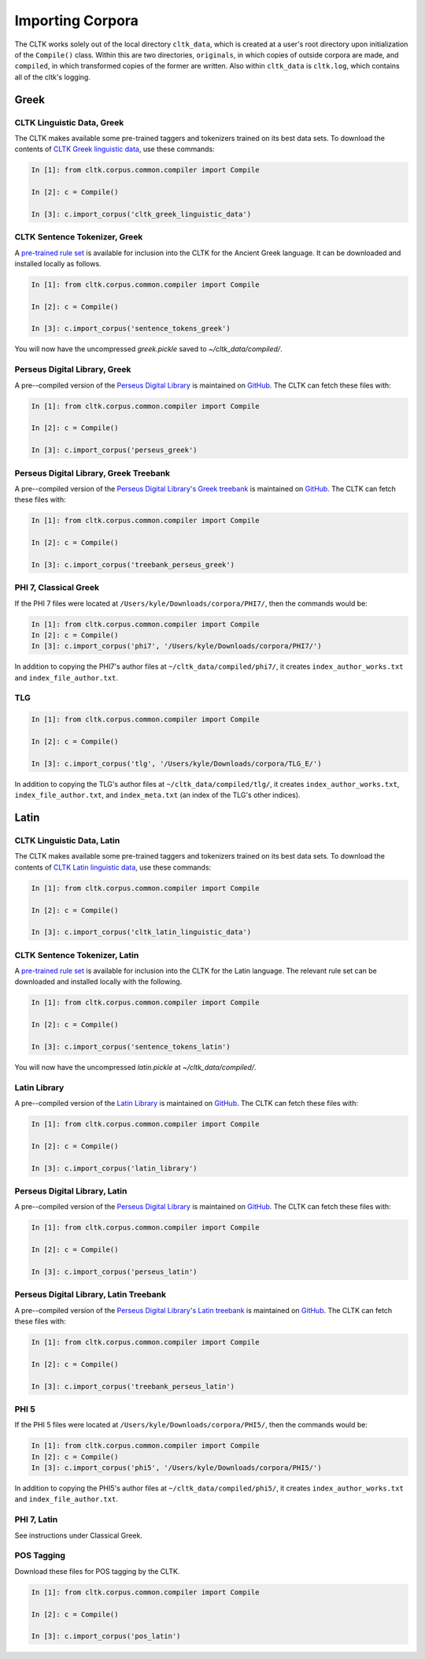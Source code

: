 Importing Corpora
*****************

The CLTK works solely out of the local directory ``cltk_data``, which is created at a user's root directory upon initialization of the ``Compile()`` class. Within this are two directories, ``originals``, in which copies of outside corpora are made, and ``compiled``, in which transformed copies of the former are written. Also within ``cltk_data`` is ``cltk.log``, which contains all of the cltk's logging.


Greek
=====


CLTK Linguistic Data, Greek
------------------------------

The CLTK makes available some pre-trained taggers and tokenizers trained on its best data sets. To download the contents of `CLTK Greek linguistic data <https://github.com/cltk/cltk_greek_linguistic_data>`_, use these commands:

.. code-block:: python

   In [1]: from cltk.corpus.common.compiler import Compile

   In [2]: c = Compile()

   In [3]: c.import_corpus('cltk_greek_linguistic_data')


CLTK Sentence Tokenizer, Greek
------------------------------

A `pre-trained rule set <https://github.com/kylepjohnson/cltk_greek_sentence_tokenizer>`_ is available for inclusion into the CLTK for the Ancient Greek language. It can be downloaded and installed locally as follows.

.. code-block:: python

   In [1]: from cltk.corpus.common.compiler import Compile

   In [2]: c = Compile()

   In [3]: c.import_corpus('sentence_tokens_greek')

You will now have the uncompressed `greek.pickle` saved to `~/cltk_data/compiled/`.


Perseus Digital Library, Greek
------------------------------

A pre--compiled version of the `Perseus Digital Library  <http://www.perseus.tufts.edu/hopper/opensource/download>`_ is maintained on `GitHub <https://github.com/kylepjohnson/corpus_perseus_greek>`_. The CLTK can fetch these files with:

.. code-block:: python

   In [1]: from cltk.corpus.common.compiler import Compile

   In [2]: c = Compile()

   In [3]: c.import_corpus('perseus_greek')


Perseus Digital Library, Greek Treebank
------------------------------
A pre--compiled version of the `Perseus Digital Library's Greek treebank  <http://nlp.perseus.tufts.edu/syntax/treebank/greek.html>`_ is maintained on `GitHub <https://github.com/kylepjohnson/treebank_perseus_greek>`_. The CLTK can fetch these files with:

.. code-block:: python

   In [1]: from cltk.corpus.common.compiler import Compile

   In [2]: c = Compile()

   In [3]: c.import_corpus('treebank_perseus_greek')


PHI 7, Classical Greek
----------------------

If the PHI 7 files were located at ``/Users/kyle/Downloads/corpora/PHI7/``, then the commands would be:

.. code-block:: python

   In [1]: from cltk.corpus.common.compiler import Compile
   In [2]: c = Compile()
   In [3]: c.import_corpus('phi7', '/Users/kyle/Downloads/corpora/PHI7/')

In addition to copying the PHI7's author files at ``~/cltk_data/compiled/phi7/``, it creates ``index_author_works.txt`` and ``index_file_author.txt``.

TLG
---

.. code-block:: python

   In [1]: from cltk.corpus.common.compiler import Compile

   In [2]: c = Compile()

   In [3]: c.import_corpus('tlg', '/Users/kyle/Downloads/corpora/TLG_E/')

In addition to copying the TLG's author files at ``~/cltk_data/compiled/tlg/``, it creates ``index_author_works.txt``, ``index_file_author.txt``,  and ``index_meta.txt`` (an index of the TLG's other indices).



Latin
=====


CLTK Linguistic Data, Latin
------------------------------

The CLTK makes available some pre-trained taggers and tokenizers trained on its best data sets. To download the contents of `CLTK Latin linguistic data <https://github.com/cltk/cltk_latin_linguistic_data>`_, use these commands:

.. code-block:: python

   In [1]: from cltk.corpus.common.compiler import Compile

   In [2]: c = Compile()

   In [3]: c.import_corpus('cltk_latin_linguistic_data')


CLTK Sentence Tokenizer, Latin
------------------------------

A `pre-trained rule set <https://github.com/kylepjohnson/cltk_latin_sentence_tokenizer>`_ is available for inclusion into the CLTK for the Latin language. The relevant rule set can be downloaded and installed locally with the following.

.. code-block:: python

   In [1]: from cltk.corpus.common.compiler import Compile

   In [2]: c = Compile()

   In [3]: c.import_corpus('sentence_tokens_latin')

You will now have the uncompressed `latin.pickle` at `~/cltk_data/compiled/`.

Latin Library
-------------

A pre--compiled version of the `Latin Library  <http://www.thelatinlibrary.com/>`_ is maintained on `GitHub <https://github.com/kylepjohnson/corpus_latin_library>`_. The CLTK can fetch these files with:

.. code-block:: python

   In [1]: from cltk.corpus.common.compiler import Compile

   In [2]: c = Compile()

   In [3]: c.import_corpus('latin_library')

Perseus Digital Library, Latin
------------------------------

A pre--compiled version of the `Perseus Digital Library  <http://www.perseus.tufts.edu/hopper/opensource/download>`_ is maintained on `GitHub <https://github.com/kylepjohnson/corpus_perseus_latin>`_. The CLTK can fetch these files with:

.. code-block:: python

   In [1]: from cltk.corpus.common.compiler import Compile

   In [2]: c = Compile()

   In [3]: c.import_corpus('perseus_latin')


Perseus Digital Library, Latin Treebank
------------------------------
A pre--compiled version of the `Perseus Digital Library's Latin treebank  <http://nlp.perseus.tufts.edu/syntax/treebank/latin.html>`_ is maintained on `GitHub <https://github.com/kylepjohnson/treebank_perseus_latin>`_. The CLTK can fetch these files with:

.. code-block:: python

   In [1]: from cltk.corpus.common.compiler import Compile

   In [2]: c = Compile()

   In [3]: c.import_corpus('treebank_perseus_latin')


PHI 5
-----

If the PHI 5 files were located at ``/Users/kyle/Downloads/corpora/PHI5/``, then the commands would be:

.. code-block:: python

   In [1]: from cltk.corpus.common.compiler import Compile
   In [2]: c = Compile()
   In [3]: c.import_corpus('phi5', '/Users/kyle/Downloads/corpora/PHI5/')

In addition to copying the PHI5's author files at ``~/cltk_data/compiled/phi5/``, it creates ``index_author_works.txt`` and ``index_file_author.txt``.

PHI 7, Latin
------------
See instructions under Classical Greek.


POS Tagging
-----------

Download these files for POS tagging by the CLTK.

.. code-block:: python

   In [1]: from cltk.corpus.common.compiler import Compile

   In [2]: c = Compile()

   In [3]: c.import_corpus('pos_latin')
